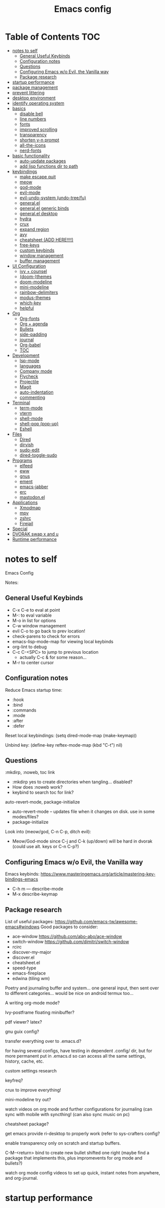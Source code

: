 #+title: Emacs config
#+PROPERTY: header-args:emacs-lisp :tangle ./init.el
#+startup: content

* Table of Contents :TOC:
- [[#notes-to-self][notes to self]]
  - [[#general-useful-keybinds][General Useful Keybinds]]
  - [[#configuration-notes][Configuration notes]]
  - [[#questions][Questions]]
  - [[#configuring-emacs-wo-evil-the-vanilla-way][Configuring Emacs w/o Evil, the Vanilla way]]
  - [[#package-research][Package research]]
- [[#startup-performance][startup performance]]
- [[#package-management][package management]]
- [[#prevent-littering][prevent littering]]
- [[#desktop-environment][desktop environment]]
- [[#identify-operating-system][identify operating system]]
- [[#basics][basics]]
  - [[#disable-bell][disable bell]]
  - [[#line-numbers][line numbers]]
  - [[#fonts][fonts]]
  - [[#improved-scrolling][improved scrolling]]
  - [[#transparency][transparency]]
  - [[#shorten-y-n-prompt][shorten y-n prompt]]
  - [[#all-the-icons][all-the-icons]]
  - [[#nerd-fonts][nerd-fonts]]
- [[#basic-functionality][basic functionality]]
  - [[#auto-update-packages][auto-update packages]]
  - [[#add-lisp-functions-dir-to-path][add lisp functions dir to path]]
- [[#keybindings][keybindings]]
  - [[#make-escape-quit][make escape quit]]
  - [[#meow][meow]]
  - [[#god-mode][god-mode]]
  - [[#evil-mode][evil-mode]]
  - [[#evil-undo-system-undo-treefu][evil-undo-system (undo-tree/fu)]]
  - [[#generalel][general.el]]
  - [[#generalel-generic-binds][general.el generic binds]]
  - [[#generalel-desktop][general.el desktop]]
  - [[#hydra][hydra]]
  - [[#crux][crux]]
  - [[#expand-region][expand region]]
  - [[#avy][avy]]
  - [[#cheatsheet-add-here][cheatsheet (ADD HERE!!!!)]]
  - [[#free-keys][free-keys]]
  - [[#custom-keybinds][custom keybinds]]
  - [[#window-management][window management]]
  - [[#buffer-management][buffer management]]
- [[#ui-configuration][UI Configuration]]
  - [[#ivy--counsel][ivy + counsel]]
  - [[#doom-themes][(doom-)themes]]
  - [[#doom-modeline][doom-modeline]]
  - [[#mini-modeline][mini-modeline]]
  - [[#rainbow-delimiters][rainbow-delimiters]]
  - [[#modus-themes][modus-themes]]
  - [[#which-key][which-key]]
  - [[#helpful][helpful]]
- [[#org][Org]]
  - [[#org-fonts][Org-fonts]]
  - [[#org--agenda][Org + agenda]]
  - [[#bullets][Bullets]]
  - [[#side-padding][side-padding]]
  - [[#journal][journal]]
  - [[#org-babel][Org-babel]]
  - [[#toc][TOC]]
- [[#development][Development]]
  - [[#lsp-mode][lsp-mode]]
  - [[#languages][languages]]
  - [[#company-mode][Company mode]]
  - [[#flycheck][Flycheck]]
  - [[#projectile][Projectile]]
  - [[#magit][Magit]]
  - [[#auto-indentation][auto-indentation]]
  - [[#commenting][commenting]]
- [[#terminal][Terminal]]
  - [[#term-mode][term-mode]]
  - [[#vterm][vterm]]
  - [[#shell-mode][shell-mode]]
  - [[#shell-pop-pop-up][shell-pop (pop-up)]]
  - [[#eshell][Eshell]]
- [[#files][Files]]
  - [[#dired][Dired]]
  - [[#dirvish][dirvish]]
  - [[#sudo-edit][sudo-edit]]
  - [[#dired-toggle-sudo][dired-toggle-sudo]]
- [[#programs][Programs]]
  - [[#elfeed][elfeed]]
  - [[#eww][eww]]
  - [[#gnus][gnus]]
  - [[#ement][ement]]
  - [[#emacs-jabber][emacs-jabber]]
  - [[#erc][erc]]
  - [[#mastodonel][mastodon.el]]
- [[#applications][Applications]]
  - [[#xmodmap][Xmodmap]]
  - [[#mpv][mpv]]
  - [[#zshrc][zshrc]]
  - [[#firejail][Firejail]]
- [[#special][Special]]
- [[#dvorak-swap-x-and-u][DVORAK swap x and u]]
- [[#runtime-performance][Runtime performance]]

* notes to self

Emacs Config

Notes:

** General Useful Keybinds

+ C-x C-e to eval at point
+ M-: to eval variable
+ M-o in list for options
+ C-w window management
+ evil C-o to go back to prev location!
+ check-parens to check for errors
+ emacs-lisp-mode-map for viewing local keybinds
+ org-lint to debug
+ C-c C-<SPC> to jump to previous location
  + actually C-c & for some reason...
+ M-r to center cursor

** Configuration notes

Reduce Emacs startup time:
- :hook
- :bind
- :commands
- :mode
- :after
- :defer

Reset local keybindings:
(setq dired-mode-map (make-keymap))

Unbind key:
(define-key reftex-mode-map (kbd "C-t") nil)

** Questions

:mkdirp, :noweb, toc link
+ :mkdirp yes to create directories when tangling... disabled?
+ How does :noweb work?
+ keybind to search toc for link?

auto-revert-mode, package-initialize
+ auto-revert-mode -- updates file when it changes on disk. use in some modes/files?
+ package-initialize

Look into (meow/god, C-n C-p, ditch evil):
- Meow/God-mode since C-j and C-k (up/down) will be hard in dvorak (could use alt. keys or C-n C-p?)

** Configuring Emacs w/o Evil, the Vanilla way

Emacs keybinds:
https://www.masteringemacs.org/article/mastering-key-bindings-emacs
+ C-h m --- describe-mode
+ M-x describe-keymap

** Package research

List of useful packages:
https://github.com/emacs-tw/awesome-emacs#windows
Good packages to consider:
+ ace-window
  https://github.com/abo-abo/ace-window
+ switch-window
  https://github.com/dimitri/switch-window
+ rcirc
+ discover-my-major
+ discover.el
+ cheatsheet.el
+ speed-type
+ emacs-fireplace
+ edwina (tiling wm)

Poetry and journaling buffer and system...
one general input, then sent over to different categories...
would be nice on android termux too...

A writing org-mode mode?

Ivy-postframe floating minibuffer?

pdf viewer? latex?

gnu guix config?

transfer everything over to .emacs.d?

for having several configs, have testing in dependent .config/ dir, but for more permanent put in .emacs.d so can access all the same settings, history, cache, etc.

custom settings research

keyfreq?

crux to improve everything!

mini-modeline try out?

watch videos on org mode and further configurations for journaling (can sync with mobile with syncthing! (can also sync music on pc)

cheatsheet package?

get emacs provide ri-desktop to properly work (refer to sys-crafters config?

enable transparency only on scratch and startup buffers.

C-M-<return> bind to create new bullet shifted one right
(maybe find a package that implements this, plus impromevents for org mode and bullets?)

watch org mode config videos to set up quick, instant notes from anywhere, and org-journal.

* startup performance

#+begin_src emacs-lisp

  ;; The default is 800 kilobytes (measured in bytes)
  (setq gc-cons-threshold (* 50 1000 1000))

  (defun ri/display-startup-time ()
    (message "Emacs loaded in %s with %d garbage collections."
             (format "%.2f seconds"
                     (float-time
                       (time-subtract after-init-time before-init-time)))
             gcs-done))

  (add-hook 'emacs-startup-hook #'ri/display-startup-time)

  (setq native-comp-async-report-warnings-errors 'silent)

#+end_src

* package management

package management, sources, auto, etc

#+begin_src emacs-lisp

  ;; Package sources ----
  (require 'package) ; package management functions (autoloaded?)
  (setq package-archives '(("melpa" . "https://melpa.org/packages/")
                           ("org" . "https://orgmode.org/elpa/")
                           ("elpa" . "https://elpa.gnu.org/packages/")))
  (package-initialize) ; initialize package system and prep to be used

  ;; if package-archive-contents is empty (fresh install), ----
  ;;   run package-refresh-contents.
  (unless package-archive-contents
    (package-refresh-contents))

  ;; non-Linux setup use-package ----
  ;; if use-package isn't installed or new update, then package-install it
  (unless (package-installed-p 'use-package)
    (package-install 'use-package))

  ;; setup use-package ----
  (require 'use-package)
  (setq use-package-always-ensure t) ;; no need to add :ensure t on every package that needs it
                                          ;(setq use-package-always-defer t) ;; explicitly state which to ensure, might break, save first
  (setq use-package-verbose t)

#+end_src

* prevent littering

#+begin_src emacs-lisp

  ;; Change the user-emacs-directory to keep unwanted things out of ~/.emacs.d
  ;; UNNECESSARY CHANGE, CHANGE BACK!
  (setq user-emacs-directory ;; should be directory of init.el or Emacs.org
        (file-name-directory (or load-file-name (buffer-file-name))))
  (setq user-init-file ;; init.el in user-emacs-directory
        (concat user-emacs-directory "init.el"))
  (setq url-history-file (expand-file-name "url/history" user-emacs-directory))

  ;; no-littering
  (use-package no-littering)

  ;; keep autosaves in emacs dir
  (setq auto-save-file-name-transforms
        `((".*" ,(no-littering-expand-var-file-name "auto-save/") t)))

  (setq backup-directory-alist
        `(("." . ,(expand-file-name ".backup/" user-emacs-directory))))

#+end_src

* desktop environment

#+begin_src emacs-lisp

  (setq ri/exwm-enabled (and (eq window-system 'x)
                             (seq-contains command-line-args "--start-exwm")))

  (when ri/exwm-enabled
    (require 'ri-desktop))

#+end_src

* identify operating system

#+begin_src emacs-lisp

  (setq ri/is-guix-system (and (eq system-type 'gnu/linux)
                               (require 'f)
                               (string-equal (f-read "/etc/issue")
                                             "\nThis is the GNU system.  Welcome.\n")))

  (cond ((eq ri/is-guix-system t)
         (load-file (expand-file-name "desktop.el" user-emacs-directory))
         (start-process-shell-command "setxkbmap dv" nil "setxkbmap -layout 'us' -variant 'dvorak' -option ctrl:nocaps")))

#+end_src

* basics

Basic configuration of user interface.
Includes:
+ disable bell
+ line numbers
+ fonts
+ improved scrolling
+ transparency

#+begin_src emacs-lisp
  ;; disable startup screen
  (setq inhibit-startup-message nil)

  ;; disable ui
  (scroll-bar-mode -1) ; disable visible scrollbar
  (tool-bar-mode -1)   ; disable the toolbar
  (tooltip-mode 1)     ; disable tooltips
  (set-fringe-mode 10) ; give some breathing room
  (menu-bar-mode -1)   ; disable menu bar

#+end_src

** disable bell

#+begin_src emacs-lisp

  ;; disable bell
  (setq ring-bell-function 'ignore) ; TURN OFF ONCE AND FOR ALL?
  ;; (setq ring-bell-function 'silent) ; TURN OFF ONCE AND FOR ALL?

  ;; enable mode line flash bell
  ;; (use-package mode-line-bell
  ;; :if (ring-bell-function 'ignore)
  ;; :config
  ;; (mode-line-bell-mode))


#+end_src

** line numbers

#+begin_src emacs-lisp

  ;; add line numbers
  (global-display-line-numbers-mode t)
  (column-number-mode) ; (columns on modeline)

  ;; line number mode exceptions
  (dolist (mode '(org-mode-hook
                  dired-mode-hook
                  term-mode-hook
                  vterm-mode-hook
                  shell-mode-hook
                  eshell-mode-hook
                  image-minor-mode-hook
                  treemacs-mode-hook))
    (add-hook mode (lambda () (display-line-numbers-mode 0))))

#+end_src

** fonts

General fonts for emacs.
(bullets are configured in org-fonts: [[#org-fonts]] )

#+begin_src emacs-lisp

  ;; default font (modeline, minibuffer, default for applications, etc)
  (set-face-attribute 'default nil :font "Fira Code" :height 110)
  ;; (set-face-attribute 'default nil :font "JetBrains Mono" :height 115)

  ;; fixed pitch font (code blocks, property, startup, etc (can add more))
  (set-face-attribute 'fixed-pitch nil :font "Fira Code" :height 110)

  ;; variable pitch font (toc links, regular text in org, etc...)
  ;; how about Iosveka instead?
  ;; (bullets are configured in org-fonts)
  (set-face-attribute 'variable-pitch nil :font "DejaVu Sans" :height 120 :weight 'regular)

#+end_src

** improved scrolling

#+begin_src emacs-lisp

  (setq mouse-wheel-scroll-amount '(1 ((shift) . 1))) ;; one line at a time
  (setq mouse-wheel-progressive-speed nil) ;; don't accelerate scrolling
  (setq mouse-wheel-follow-mouse 't) ;; scroll window under mouse
  (setq scroll-step 1) ;; keyboard scroll one line at a time
  (setq use-dialog-box nil) ;; (change to nil) make things like yes or no prompts dialogue boxes

#+end_src

** transparency

#+begin_src emacs-lisp

  ;; maximize windows by default
  (set-frame-parameter (selected-frame) 'fullscreen 'maximized)
  (add-to-list 'default-frame-alist '(fullscreen . maximized))

  ;; Set frame transparency
  (defun ri/enable-transparency ()
    (interactive)
    (set-frame-parameter (selected-frame) 'alpha '(90 . 90))
    (add-to-list 'default-frame-alist '(alpha . (90 . 90))))

  (defun ri/disable-transparency ()
    (interactive)
    (set-frame-parameter (selected-frame) 'alpha '(100 . 100))
    (add-to-list 'default-frame-alist '(alpha . (100 . 100))))

  #+end_src

** shorten y-n prompt

#+begin_src emacs-lisp

  ;; shorten y-n prompt
  (defalias 'yes-or-no-p 'y-or-n-p)

#+end_src

** all-the-icons

#+begin_src emacs-lisp

  ;; all-the-icons
  ;; note: on a new machine, must run M-x all-the-icons-install-fonts
  ;; create a script to automatatically detect whether this has been run?
  (use-package all-the-icons)

#+end_src

** nerd-fonts

#+begin_src emacs-lisp

  ;; nerd-fonts (used by doom-modeline by default)
  ;; note: on a new machine, must run M-x nerd-icons-install-fonts
  (use-package nerd-icons)

#+end_src

* basic functionality

basic functionality

** auto-update packages

+ M-x auto-update-package-now to run immediately
+ Updates can break Emacs, so only update when

#+begin_src emacs-lisp

  (use-package auto-package-update
    :custom
    (auto-package-update-interval 7)
    (auto-package-update-prompt-before-update t)
    (auto-package-update-hide-results nil) ; hide pane to see what packages were updated
    :config
    (auto-package-update-maybe)
    (auto-package-update-at-time "15:00"))

#+end_src

** add lisp functions dir to path

#+begin_src emacs-lisp

  (add-to-list 'load-path (concat user-emacs-directory "lisp/"))

#+end_src

* keybindings

Set keybind related things here.
Includes:
+ global-set-key (<escape> as quit)
+ evil-mode
+ general.el
+ hydra
+ window management
+ buffer management

** make escape quit

Make <escape> quit.

#+begin_src emacs-lisp

  ;; ESC to quit prompts
  (global-set-key (kbd "<escape>") 'keyboard-escape-quit)
  ;; (global-set-key (kbd "<escape>") #'god-mode-all)
  ;; (global-set-key (kbd "<escape>") #'god-local-mode)

#+end_src

** meow

Commands list:
[[https://github.com/meow-edit/meow/blob/master/COMMANDS.org][meow -- list of possible commands]]

Variables that can be set:
[[https://github.com/meow-edit/meow/blob/master/CUSTOMIZATIONS.org][meow -- variables that can be set]]

things to implement:
+ maybe h up, t left, n down, s right?
  + or stick close to native emacs keybinds...

useful keybinds:
- o - meow-block
- O - meow-next-block

To add:
- half page scroll
- replace one word

#+begin_src emacs-lisp

  (defun meow-setup ()
    (setq meow-cheatsheet-layout meow-cheatsheet-layout-dvorak)
    (meow-leader-define-key
     '("1" . meow-digit-argument)
     '("2" . meow-digit-argument)
     '("3" . meow-digit-argument)
     '("4" . meow-digit-argument)
     '("5" . meow-digit-argument)
     '("6" . meow-digit-argument)
     '("7" . meow-digit-argument)
     '("8" . meow-digit-argument)
     '("9" . meow-digit-argument)
     '("0" . meow-digit-argument)
     '("/" . meow-keypad-describe-key)
     '("?" . meow-cheatsheet))
    (meow-motion-overwrite-define-key
     ;; custom keybinding for motion state
     '("<escape>" . ignore)
     '("t" . previous-line)
     '("p" . "H-t"))
    (meow-normal-define-key
     '("0" . meow-expand-0)
     '("9" . meow-expand-9)
     '("8" . meow-expand-8)
     '("7" . meow-expand-7)
     '("6" . meow-expand-6)
     '("5" . meow-expand-5)
     '("4" . meow-expand-4)
     '("3" . meow-expand-3)
     '("2" . meow-expand-2)
     '("1" . meow-expand-1)
     '("-" . negative-argument)
     '(";" . meow-reverse)
     '(":" . meow-goto-line) ;; moved from "Q"
     '("," . meow-inner-of-thing)
     '("." . meow-bounds-of-thing)
     '("<" . meow-beginning-of-thing)
     '(">" . meow-end-of-thing)
     '("a" . meow-append)
     '("A" . meow-open-below)
     '("b" . meow-back-word)
     '("B" . meow-back-symbol)
     '("c" . meow-change)
     '("d" . meow-delete)
     '("D" . meow-backward-delete)
     '("e" . meow-line)
     '("E" . meow-goto-line)
     '("f" . meow-find)
     '("F" . meow-search) ;; moved from "s"
     '("g" . meow-cancel-selection)
     '("G" . meow-grab)
     ;; H Directional key moved to the bottom
     '("i" . meow-insert)
     '("I" . meow-open-above)
     '("j" . meow-join)
     '("k" . meow-kill)
     '("l" . meow-till)
     ;; '("m" . meow-mark-word) ;; swap with w, next-word
     ;; '("M" . meow-mark-symbol) ;; swap with w, next-symbol
     '("m" . meow-next-word) ;; moved from "w", mark-word
     '("M" . meow-next-symbol) ;; moved from "W", mark-symbol
     ;; N Directional key moved to the bottom
     '("o" . meow-block)
     '("O" . meow-to-block)
     '("p" . meow-prev)
     '("P" . meow-prev-expand)
     '("q" . meow-quit)
     '("Q" . kill-this-buffer)
     ;; '("Q" . meow-goto-line) ;; move to " : "
     '("r" . meow-replace)
     '("R" . meow-swap-grab)
     ;; '("s" . meow-search) ;; move to F, replace with directional keys
     ;; S Directional key moved to the bottom
     ;; T Directional key moved to the bottom
     '("u" . meow-undo)
     '("U" . meow-undo-in-selection)
     '("v" . meow-visit)
     ;; '("w" . meow-next-word) ;; swap with m, mark-word/symbol
     ;; '("W" . meow-next-symbol)
     '("w" . meow-mark-word) ;; moved from "m", mark-word
     '("W" . meow-mark-symbol) ;; moved from "M", mark-symbol
     '("x" . meow-save)
     '("X" . meow-sync-grab)
     '("y" . meow-yank)
     '("z" . meow-pop-selection)
     '("'" . repeat)
     '("/" . View-scroll-half-page-forward) ;; new keys
     '("?" . View-scroll-half-page-backward) ;; new keys
     '("<escape>" .  keyboard-escape-quit)

     ;; Directional keys:

     ;; is this swap in h and p really better?

     '("h" . meow-left)
     '("H" . meow-left-expand)
     ;; '("h" . meow-prev)
     ;; '("H" . meow-prev-expand)

     '("t" . meow-prev)
     '("T" . meow-prev-expand)
     ;; '("t" . meow-left)
     ;; '("T" . meow-left-expand)

     '("n" . meow-next)
     '("N" . meow-next-expand)

     '("s" . meow-right) ;; Directional, s is ->
     '("S" . meow-right-expand)
     ))

  (use-package meow
    :config
    (meow-setup)
    ;; free-keys is very useful!
    (define-key meow-insert-state-keymap (kbd "C-g")  #'meow-insert-exit)
    ;; start up applications in insert mode
    (add-to-list 'meow-mode-state-list '(vterm-mode . insert))
    (add-to-list 'meow-mode-state-list '(eshell-mode . insert))

    (meow-global-mode 1))

#+end_src

** god-mode

https://github.com/emacsorphanage/god-mode

common keybinds:
+ x SPC r y --> C-x r y
+ G q --> C-M-q

is there a way to quit god-mode when hitting C-g?

#+begin_src emacs-lisp

  (use-package god-mode
    :disabled
    :commands god-mode
    :config
    (setq god-exempt-major-modes nil)
    (setq god-exempt-predicates nil)
    (setq god-mode-enable-function-key-translation nil)
    (define-key god-local-mode-map (kbd "i") #'god-local-mode)
    (define-key god-local-mode-map (kbd ".") #'repeat)
    (global-set-key (kbd "C-x C-1") #'delete-other-windows)
    (global-set-key (kbd "C-x C-2") #'split-window-below)
    (global-set-key (kbd "C-x C-3") #'split-window-right)
    (global-set-key (kbd "C-x C-0") #'delete-window)
    (defun my-god-mode-update-cursor-type ()
      (setq cursor-type (if (or god-local-mode buffer-read-only) 'box 'bar)))
    (add-hook 'post-command-hook #'my-god-mode-update-cursor-type)
    ;; (add-to-list 'god-exempt-major-modes 'dired-mode)
    (god-mode))

#+end_src

** evil-mode

#+begin_src emacs-lisp

  ;; evil-mode exclude
  (defun ri/evil-hook ()
    (dolist (mode '(custom-mode
                    eshell-mode
                    git-rebase-mode
                    erc-mode
                    circe-server-mode
                    circe-chat-mode
                    circe-query-mode
                    sauron-mode
                    term-mode))
      (add-to-list 'evil-emacs-state-modes mode)))

  ;; evil-mode
  (use-package evil
    :disabled
    :commands evil-mode
    :init
    (setq evil-want-C-u-scroll t)
    (setq evil-want-C-i-jump t)
    (setq evil-want-integration t)
    (setq evil-want-keybinding nil)
    (setq evil-undo-system 'undo-fu)
    :config
    (add-hook 'evil-mode-hook 'ri/evil-hook)
    (evil-mode 1)
    (define-key evil-insert-state-map (kbd "C-g") 'evil-normal-state)
    (define-key evil-insert-state-map (kbd "C-h") 'evil-delete-backward-char-and-join) ; wowie

    ;; Use visual line motions even outside of visual-line-mode buffers
    ;; -- haven't set up visual line mode yet
    (evil-global-set-key 'motion "j" 'evil-next-visual-line)
    (evil-global-set-key 'motion "k" 'evil-previous-visual-line)

    (evil-set-initial-state 'messages-buffer-mode 'normal)
    (evil-set-initial-state 'dashboard-mode 'normal))
  ;;hook
  ;; have these programs be in emacs-mode (C-z)
  ;;(evil-mode-hook . mi/evil-hook)

  ;; evil collections
  (use-package evil-collection
    :after evil
    :config
    (evil-collection-init))

#+end_src

** evil-undo-system (undo-tree/fu)

https://github.com/apchamberlain/undo-tree.el

#+begin_src emacs-lisp

  ;; To change to undo-tree, update evil-undo-system above.
  ;; undo-tree for evil-undo
  ;; (use-package undo-tree
  ;;   :after evil
  ;;   :init
  ;;   (global-undo-tree-mode 1)
  ;;   :config
  ;;   (setq undo-tree-history-directory-alist
  ;;    '(("." . (concat user-emacs-directory "var/undo-tree-his/")))))

  ;; Whenever you C-/ it does the default undo. Not undo-fu-undo. So, maybe
  ;;  bind C-/ to undo-fu-undo without overwriting? but maybe it's ok...

  (use-package undo-fu)

  (use-package undo-fu-session
    :after undo-fu
    :config
    (undo-fu-session-global-mode t))

#+end_src

** general.el

https://github.com/noctuid/general.el

#+begin_src emacs-lisp

  ;; general.el
  (use-package general
    :config
    (general-create-definer ri/leader-keys
      :prefix "C-c"))

#+end_src

** general.el generic binds

Generic toggles

#+begin_src emacs-lisp

  (ri/leader-keys
    "t" '(:ignore t :which-key "toggles"))

#+end_src

Special and Help

#+begin_src emacs-lisp

  (ri/leader-keys
    "s" '(:ignore t :which-key "special"))

#+end_src

Quit emacs / session

#+begin_src emacs-lisp

  (ri/leader-keys
    "q"  '(:ignore t :which-key "quit/session")
    "qq" '(save-buffers-kill-terminal :which-key "quit emacs"))

#+end_src

** general.el desktop

#+begin_src emacs-lisp

  (ri/leader-keys
    "-l" 'ri/run-librewolf
    "-p" 'ri/run-keepassxc
    "-d" 'ri/run-discord)

#+end_src

** hydra

Fast, transient keybinds

#+begin_src emacs-lisp

  ;; hydra (fast, transient keybinds)
  (use-package hydra
    :defer t)

  (defhydra hydra-text-scale (:timeout 5)
    "scale text"
    ("j" text-scale-decrease "out")
    ("k" text-scale-increase "in")
    ("f" nil "finished" :exit t))

  (ri/leader-keys
    "ts" '(hydra-text-scale/body :which-key "scale text"))

#+end_src

** crux

Collection of Ridiculously Useful eXtensions

features:
- auto-align elisp
- C-a moves to the first char on the line instead of the beginning.

#+begin_src emacs-lisp

  ;; maybe replace the first bind with replace kill line with crux?
  (use-package crux
    :bind
    ("C-a" . crux-move-beginning-of-line)
    ("C-k" . crux-smart-kill-line)
    :config
    ;; (global-set-key [remap kill-line] 'crux-smart-kill-line)
    (ri/leader-keys
      "mc" 'crux-cleanup-buffer-or-region))

#+end_src

** expand region

#+begin_src emacs-lisp

  (use-package expand-region
    :commands expand-region)

#+end_src

** avy

jump to any char or line

#+begin_src emacs-lisp

  (use-package avy
    :bind ("C-:" . 'avy-goto-char)
    :commands avy)

#+end_src

** cheatsheet (ADD HERE!!!!)

untsoahusnot

** free-keys

#+begin_src emacs-lisp

  (use-package free-keys
    :commands free-keys)

  (ri/leader-keys
    "sF" 'free-keys)

#+end_src

** custom keybinds

#+begin_src emacs-lisp

  ;;keep cursor at same position when scrolling
  (setq scroll-preserve-screen-position 1)
  ;;scroll window up/down by one line
  (global-set-key (kbd "M-n") (kbd "C-M-g 1 C-v"))
  (global-set-key (kbd "M-p") (kbd "C-M-g 1 M-v"))
  
#+end_src

** window management

Ace-window (M-o) documentation

https://github.com/abo-abo/ace-window

#+begin_src emacs-lisp

  (use-package ace-window
    :config
    (setq aw-scope 'frame)
    (setq aw-keys '(?a ?o ?e ?u ?h ?t ?n ?g ?c ?r))
    (defvar aw-dispatch-alist
      '((?d aw-delete-window "Delete Window")
        (?1 delete-other-windows "Delete Other Windows")
        (?s aw-split-window-horz "Split Horz Window")
        (?v aw-split-window-vert "Split Vert Window")
        (?, aw-split-window-fair "Split Fair Window")
        (?o aw-flip-window "Other Window")
        (?w aw-swap-window "Swap Windows")
        (?m aw-move-window "Move Window")
        (?c aw-copy-window "Copy Window")
        (?b aw-switch-buffer-in-window "Select Buffer")
        (?B aw-switch-buffer-other-window "Switch Buffer Other Window")
        (?? aw-show-dispatch-help))
      "List of actions for `aw-dispatch-default'.")
    (global-set-key (kbd "M-o") 'ace-window))

  ;; replace evil-direction w/ package
  (ri/leader-keys
    "w"  '(:ignore t :which-key "window")
    "wv" '(split-window-right :which-key "v-split")
    "ws" '(split-window-below :which-key "h-split")
    "wd" '(delete-window :which-key "close window")
    "wc" '(delete-window :which-key "close window")
    "ww" '(evil-window-next :which-key "next-window")
    "wW" '(evil-window-prev :which-key "prev-window")
    "wh" '(evil-window-left :which-key "window-left")
    "wj" '(evil-window-down :which-key "window-down")
    "wk" '(evil-window-up :which-key "window-up")
    "wl" '(evil-window-right :which-key "window-right")
    "wH" '(evil-window-move-far-left :which-key "move left")
    "wJ" '(evil-window-move-very-bottom :which-key "move down")
    "wK" '(evil-window-move-very-top :which-key "move up")
    "wL" '(evil-window-move-far-right :which-key "move right")
    "wa" '(hydra-window-adjust/body :which-key "window-ratio-adjust")
    "wi" '(:ignore t :which-key "minibuffer")
    "wie" 'minibuffer-keyboard-quit
    "wio" 'switch-to-minibuffer)

  (defhydra hydra-window-adjust (:timeout 5)
    "adjust window split ratio"
    ("h" shrink-window-horizontally "left")
    ("j" enlarge-window "down")
    ("k" shrink-window "up")
    ("l" enlarge-window-horizontally "right")
    ("c" balance-windows "balance")
    ("<enter>" nil "finished" :exit t)
    ("f" nil "finished" :exit t))

#+end_src

** buffer management

#+begin_src emacs-lisp

  (ri/leader-keys
    "k" 'kill-this-buffer
    "b" '(:ignore t :which-key "buffer")
    "bk" 'kill-this-buffer
    "bn" 'next-buffer
    "bp" 'previous-buffer
    "bo" 'meow-last-buffer
    "bb" 'counsel-switch-buffer
    "br" 'read-only-mode)

#+end_src

* UI Configuration

Here we have the UI configuration.
Includes:
+ ivy
+ counsel
+ doom-themes
+ doom-modeline
+ rainbow-delimiters
+ which-key
+ helpful
+ help menu

** ivy + counsel

#+begin_src emacs-lisp

  ;; ivy
  (use-package ivy
    :diminish ; hide ivy minor-mode on modeline
    :bind (("C-s" . swiper) ;; fuzzy search tool
           :map ivy-minibuffer-map
           ("TAB" . ivy-alt-done)
           ("C-l" . ivy-alt-done)
           ("C-j" . ivy-next-line)
           ("C-k" . ivy-previous-line)
           :map ivy-switch-buffer-map
           ("C-k" . ivy-previous-line)
           ("C-l" . ivy-done)
           ("C-d" . ivy-switch-buffer-kill)
           :map ivy-reverse-i-search-map
           ("C-k" . ivy-previous-line)
           ("C-d" . ivy-reverse-i-search-kill))
    :config
    (message "Ivy got loaded!")
    (ivy-mode 1))

  (use-package ivy-rich
    :after ivy
    :init
    (ivy-rich-mode 1))

  ;; counsel (enhanced standard emacs commands)
  (use-package counsel
    :bind (;; ("M-x" . counsel-M-x)
           ;; ("C-x b" . counsel-ibuffer)
           ;; ("C-x C-f" . counsel-find-file)
           ("C-M-j" . 'counsel-switch-buffer)
           ("s-c" . 'counsel-switch-buffer)
           :map minibuffer-local-map
           ("C-r" . 'counsel-minibuffer-history))
    :custom
    (counsel-linux-app-format-function #'counsel-linux-app-format-function-name-only)
    :config
    (setq ivy-initial-inputs-alist nil) ;; Don't start searches with ^
    (message "Counsel loaded!")
    (counsel-mode 1))

  ;; adds ivy completion regex and order commands by last used
  (use-package ivy-prescient
    :after counsel
    :custom
    (ivy-prescient-enable-filtering nil)
    :config
    ;; Uncomment the following line to have sorting remembered across sessions!
    (prescient-persist-mode 1)
    (ivy-prescient-mode 1))

#+end_src

** (doom-)themes

#+begin_src emacs-lisp

  ;; doom-themes
  ;; recommended: henna, palenight, snazzy
  (use-package doom-themes
    :bind (("C-h T" . ri/load-theme-and-font-setup))
    :init
    ;; (load-theme 'modus-vivendi t)
    (load-theme 'ef-dark t)
    ;; (load-theme 'ef-duo-dark t)
    ;; (load-theme 'doom-dracula t)
    ;; (load-theme 'doom-laserwave t)
    ;; (load-theme 'doom-snazzy t)
    )

  (use-package ef-themes)

  (use-package catppuccin-theme)

  (defun ri/load-theme-and-font-setup ()
    (interactive)
    (counsel-load-theme)
    (ri/org-font-setup))

  (ri/leader-keys
    "st" '(ri/load-theme-and-font-setup :which-key "choose theme"))

#+end_src

** doom-modeline

#+begin_src emacs-lisp

  ;; doom-modeline
  (use-package doom-modeline
    :init (doom-modeline-mode 1)
    :custom
    (doom-dracula-brighter-modeline nil)
    ;; (doom-modeline-height 45) ; 40?
    (doom-modeline-height 20)
    (doom-modeline-hud nil))

#+end_src

** mini-modeline

https://github.com/kiennq/emacs-mini-modeline

https://github.com/OldhamMade/emacs.d

https://github.com/Malabarba/smart-mode-line/

#+begin_src emacs-lisp

  (use-package mini-modeline
    :disabled
    ;; :custom
    ;; (mini-modeline-r-format)
    ;; :config
    ;; (mini-modeline-mode t)
    )

#+end_src

** rainbow-delimiters

#+begin_src emacs-lisp

  ;; rainbow delimiters
  (use-package rainbow-delimiters
    :hook (prog-mode . rainbow-delimiters-mode))

#+end_src

** modus-themes

#+begin_src emacs-lisp

  ;; (use-package modus-themes
  ;;   :custom
  ;;   ;(modus-themes-mode-line '(borderless))
  ;;   :config
  ;;   (load-theme 'modus-vivendi t))

#+end_src

** which-key

Shows all possible completions for prefixes (C-c, C-x, SPC, etc)

https://github.com/justbur/emacs-which-key

#+begin_src emacs-lisp

  ;; which-key (lists keybinds)
  ;; (add links above source blocks later)
  (use-package which-key
    :defer 0
    :diminish which-key-mode
    :config
    (which-key-mode)
    (setq which-key-idle-delay 0.3))

#+end_src

** helpful

Shows more info in help menu

useful keybinds:
- C-h b - describe-bindings - search

|-------|
| C-h b |
| C-h R |
|       |

#+begin_src emacs-lisp

  ;; helpful (improves help menu)
  (use-package helpful
    :commands (helpful-callable helpful-variable helpful-command helpful-key)
    :custom
    (counsel-describe-function-function #'helpful-callable)
    (counsel-describe-variable-function #'helpful-variable)
    :bind ;; change the function of the command
    ([remap describe-function] . counsel-describe-function)
    ([remap describe-command] . helpful-command)
    ([remap describe-variable] . counsel-describe-variable)
    ([remap describe-key] . helpful-key)
    ("C-h M" . which-key-show-major-mode)
    ("C-h H" . helpful-at-point))

  (ri/leader-keys
    "sh" 'helpful-at-point
    "sv" 'describe-variable
    "sf" 'describe-function
    "sk" 'describe-key
    "sM" 'which-key-show-major-mode
    "sm" 'describe-mode
    "sR" 'info-display-manual
    "sP" 'describe-package)

#+end_src

* Org

Configuration for org-mode
Includes:
+ org-fonts
+ bullets, side-padding, tangle, toc, etc.
Syntax notes:
- you can do this! :: using "::" after a heading.

Cheatsheets:
[[https://emacsclub.github.io/html/org_tutorial.html][org -- generic tasks and syntax]]
[[https://gist.github.com/drj42/1755992][org -- expansive keybind reference card]]

** Org-fonts

maybe move org-fonts below org-mode, then have a use-package org inside it to run ri/org-font-setup...

#+begin_src emacs-lisp

  (defun ri/org-font-setup ()
    (interactive)
    (dolist (face '((org-level-1 . 1.2)
                    (org-level-2 . 1.1)
                    (org-level-3 . 1.05)
                    (org-level-4 . 1.0)
                    (org-level-5 . 1.0)
                    (org-level-6 . 1.0)
                    (org-level-7 . 1.0)
                    (org-level-8 . 1.0)))
      ;; font for bullets
      (set-face-attribute (car face) nil :font "Fira Code" :weight 'regular :height (cdr face)))

    ;; Ensure that anything that should be fixed-pitch in Org files appears that way
    (set-face-attribute 'org-block nil    :foreground nil :inherit 'fixed-pitch)
    (set-face-attribute 'org-table nil    :inherit 'fixed-pitch)
    (set-face-attribute 'org-formula nil  :inherit 'fixed-pitch)
    (set-face-attribute 'org-code nil     :inherit '(shadow fixed-pitch))
    (set-face-attribute 'org-table nil    :inherit '(shadow fixed-pitch))
    (set-face-attribute 'org-verbatim nil :inherit '(shadow fixed-pitch))
    (set-face-attribute 'org-special-keyword nil :inherit '(font-lock-comment-face fixed-pitch))
    (set-face-attribute 'org-meta-line nil :inherit '(font-lock-comment-face fixed-pitch))
    (set-face-attribute 'org-checkbox nil  :inherit 'fixed-pitch)
    (set-face-attribute 'line-number nil :inherit 'fixed-pitch)
    (set-face-attribute 'line-number-current-line nil :inherit 'fixed-pitch))

#+end_src

** Org + agenda

agenda query (custom-agenda-views) documentation: https://orgmode.org/manual/Custom-Agenda-Views.html#Custom-Agenda-Views

org agenda stuff
- when in agenda-commands view, C-n and C-p to move up and down
  - how to move up and down in other views? change size so can see more?

to add tags to a heading,
- counsel-org-tag
  - (M-<enter> to add and continue)

#+begin_src emacs-lisp

  ;; org
  (defun ri/org-mode-setup ()
    (org-indent-mode)
    (variable-pitch-mode 1)
    (visual-line-mode 1))

  (use-package org
    :commands (org-capture org-agenda)
    :hook (org-mode . ri/org-mode-setup)
    :custom
    (org-directory "~/org")
    (org-ellipsis " ▼ ")
    (org-hide-emphasis-markers t) ; hide formatting chars (* / ~ = etc)
    (doom-modeline-enable-word-count t)
    :config
    ;; show message when loading (not necessary?)
    (message "Org Mode loaded!")

    ;; --- org-agenda ------
    (setq org-deadline-warning-days 14
          org-agenda-start-with-log-mode t ; enable log-mode by def
          org-log-done 'time
          org-log-into-drawer t) ; ?

    ;; --- agenda files ------
    (setq org-agenda-files
          '("~/org/agenda/agenda.org"
            "~/org/agenda/work.org"))
    ;; "~/org/agenda/habits.org"))

    ;; --- todo keywords ------
    (setq org-todo-keywords
          '((sequence "TODO(t)" "NEXT(n)" "|" "DONE(d!)")
            (sequence "BACKLOG(b)" "PLAN(p)" "READY(r)" "ACTIVE(a)" "REVIEW(v)" "WAIT(w@/!)" "HOLD(h)" "|" "COMPLETED(c)" "CANC(k@)")))

    ;; --- org-refile ------
    ;; (add target locations for org-refile)
    (setq org-refile-targets
          '(("Archive.org" :maxlevel . 1)
            ("work.org" :maxlevel . 1)))
    ;; save org buffers after refiling!
    (advice-add 'org-refile :after 'org-save-all-org-buffers)

    ;; --- org-habit ------
    (require 'org-habit)
    (add-to-list 'org-modules 'org-habit)
    (setq org-habit-graph-column 60)

    ;; --- commonly known tasks to appear when counsel-org-tag ------
    ;; org-set-tags-command ?
    (setq org-tag-alist
          '((:startgroup)
            ;; Put mutually exclusive tags here
            (:endgroup)
            ("@errand" . ?E)
            ("@home" . ?H)
            ("@work" . ?W)
            ("agenda" . ?a)
            ("planning" . ?p)
            ("publish" . ?P)
            ("batch" . ?b)
            ("note" . ?n)
            ("idea" . ?i)))

    ;; --- Custom Agenda Views! ------
    ;; (easier with org-ql)
    (setq org-agenda-custom-commands
          '(("d" "Dashboard"
             ((agenda "" ((org-deadline-warning-days 7)))
              (todo "NEXT"
                    ((org-agenda-overriding-header "Next Tasks")))
              (tags-todo "agenda/ACTIVE" ((org-agenda-overriding-header "Active Projects")))))

            ("n" "Next Tasks"
             ((todo "NEXT"
                    ((org-agenda-overriding-header "Next Tasks")))))

            ("W" "Work Tasks" tags-todo "+work-email")

            ;; Low-effort next actions
            ("e" tags-todo "+TODO=\"NEXT\"+Effort<15&+Effort>0"
             ((org-agenda-overriding-header "Low Effort Tasks")
              (org-agenda-max-todos 20)
              (org-agenda-files org-agenda-files)))

            ("w" "Workflow Status"
             ((todo "WAIT"
                    ((org-agenda-overriding-header "Waiting on External")
                     (org-agenda-files org-agenda-files)))
              (todo "REVIEW"
                    ((org-agenda-overriding-header "In Review")
                     (org-agenda-files org-agenda-files)))
              (todo "PLAN"
                    ((org-agenda-overriding-header "In Planning")
                     (org-agenda-todo-list-sublevels nil)
                     (org-agenda-files org-agenda-files)))
              (todo "BACKLOG"
                    ((org-agenda-overriding-header "Project Backlog")
                     (org-agenda-todo-list-sublevels nil)
                     (org-agenda-files org-agenda-files)))
              (todo "READY"
                    ((org-agenda-overriding-header "Ready for Work")
                     (org-agenda-files org-agenda-files)))
              (todo "ACTIVE"
                    ((org-agenda-overriding-header "Active Projects")
                     (org-agenda-files org-agenda-files)))
              (todo "COMPLETED"
                    ((org-agenda-overriding-header "Completed Projects")
                     (org-agenda-files org-agenda-files)))
              (todo "CANC"
                    ((org-agenda-overriding-header "Cancelled Projects")
                     (org-agenda-files org-agenda-files)))))))

    ;; --- Org Capture Templates! ------
    ;; (basically quickly add new entries mindlessly)
    (setq org-capture-templates
          `(("t" "Tasks / Projects")
            ("tt" "Task" entry (file+olp "~/org/agenda/agenda.org" "Inbox")
             "* TODO %?\n  %U\n  %a\n  %i" :empty-lines 1)

            ("j" "Journal Entries")
            ("jj" "Journal" entry
             (file+olp+datetree "~/org/agenda/journal.org")
             "\n* %<%I:%M %p> - Journal :journal:\n\n%?\n\n"
             ;; ,(dw/read-file-as-string "~/Notes/Templates/Daily.org")
             :clock-in :clock-resume
             :empty-lines 1)

            ("jm" "Meeting" entry
             (file+olp+datetree "~/org/agenda/journal.org")
             "* %<%I:%M %p> - %a :meetings:\n\n%?\n\n"
             :clock-in :clock-resume
             :empty-lines 1)

            ("w" "Workflows")
            ("we" "Checking Email" entry (file+olp+datetree "~/org/agenda/journal.org")
             "* Checking Email :email:\n\n%?" :clock-in :clock-resume :empty-lines 1)

            ("m" "Metrics Capture")
            ("mw" "Weight" table-line (file+headline "~/org/agenda/metrics.org" "Weight")
             "| %U | %^{Weight} | %^{Notes} |" :kill-buffer t)))

    ;; --- set up org-fonts ------
    (ri/org-font-setup))

  ;; misc
  (ri/leader-keys
    "o"  '(:ignore t :which-key "org")
    "ox" '(eval-last-sexp :which-key "eval-last-sexp")
    "oX" '(eval-region :which-key "eval-region"))

#+end_src

*Keybinds:*

#+begin_src emacs-lisp

  ;; keybinds! -----

  ;; mostly just an example
  (define-key global-map (kbd "C-c j")
    (lambda () (interactive) (org-capture nil "jj")))

  ;; org-agenda leader keybinds (create a separate section?
  (ri/leader-keys
    "oa"  '(:ignore t :which-key "org-agenda")
    "oaa" '(org-agenda :whihc-key "agenda-commands")
    "oas" '(org-agenda-list :which-key "agenda-schedule")
    "oat" '(org-todo-list :which-key "todo-list")
    "oac" '(org-capture :which-key "org-capture")
    "oar" '(org-refile :which-key "org-refile")) ; put refile in org-mode-map?

  (ri/leader-keys
    "md"  '(:ignore t :which-key "date/schedule")
    "mds" 'org-schedule
    "mdd" 'org-deadline
    "mdt" 'org-time-stamp
    "mt" '(org-todo :which-key "todo state set")
    "mq" '(org-set-tags-command :which-key "set tags menu")
    "mQ" '(counsel-org-tag :which-key "set tags list menu")
    "mp" '(org-set-property :which-key "set property")
    "me" '(org-set-effort :which-key "set effort"))
                                          ; C-c org schedule and deadline and time-stamp and org-tags, etc
                                          ; for tag multi-add alt-enter!

#+end_src

** Bullets

#+begin_src emacs-lisp

  (use-package org-bullets
    :hook (org-mode . org-bullets-mode)
    :custom
                                          ;(org-bullets-bullet-list '("⁖" "◉" "○" "✸" "✿")))
    (org-bullets-bullet-list '("◉" "○" "●" "○" "●" "○" "●")))

  ;; replace list hyphen with dot
                                          ;(font-lock-add-keywords 'org-mode
                                          ;                        '(("^ *\\([-]\\) "
                                          ;                           (0 (prog1 () (compose-region (match-beginning 1) (match-end 1) "•"))))))

#+end_src

** side-padding

#+begin_src emacs-lisp

  ;; visual-fill-mode (padding)
  (defun ri/org-mode-visual-fill ()
    (setq visual-fill-column-width 100
          visual-fill-column-center-text t)
    (visual-fill-column-mode 1))

  (use-package visual-fill-column
    :hook (org-mode . ri/org-mode-visual-fill)
    :config
    (setq visual-fill-column-enable-sensible-window-split nil))

#+end_src

** journal

https://github.com/bastibe/org-journal

#+begin_src emacs-lisp

  ;; --- org-journal ------
  (use-package org-journal
    :config
    (setq org-journal-dir "~/org/journal/"
          ;; org-journal-date-format "%B %d, %Y (%A) "
          ;; org-journal-file-format "%Y-%m-%d.org"
          ))

#+end_src

** Org-babel

code blocks and stuff

*** babel languages

#+begin_src emacs-lisp

  (with-eval-after-load 'org
    (org-babel-do-load-languages
     'org-babel-load-languages
     '((emacs-lisp . t)
       (python . t)))

    (push '("conf-unix" . conf-unix) org-src-lang-modes))

#+end_src

*** structure templates

#+begin_src emacs-lisp

  (with-eval-after-load 'org
    ;; This is needed as of Org 9.2
    (require 'org-tempo)

    (add-to-list 'org-structure-template-alist '("sh" . "src shell"))
    (add-to-list 'org-structure-template-alist '("el" . "src emacs-lisp"))
    (add-to-list 'org-structure-template-alist '("py" . "src python"))
    (add-to-list 'org-structure-template-alist '("un" . "src conf-unix")))

#+end_src

*** auto-tangle

#+begin_src emacs-lisp

  ;; org-babel (tangle n stuff)
  ;; Automatically tangle our Emacs.org config file when we save it
  (defun ri/org-babel-tangle-config ()
    (when (string-equal (file-name-directory (buffer-file-name))
                        (expand-file-name user-emacs-directory))
      ;;                                  ^ Formerly user-emacs-directory (now .cache/emacs/)
      ;; Dynamic scoping to the rescue
      (let ((org-confirm-babel-evaluate nil))
        (org-babel-tangle))))

  (add-hook 'org-mode-hook (lambda () (add-hook 'after-save-hook #'ri/org-babel-tangle-config)))

  (ri/leader-keys
    "ob"  '(:ignore t :which-key "org-babel")
    "obt" '(org-babel-tangle :which-key "tangle")
    "obe" '(org-babel-execute-src-block :which-key "org-babel-execute-src-block"))

#+end_src

** TOC

https://github.com/snosov1/toc-org

#+begin_src emacs-lisp

  (use-package toc-org
    :hook (org-mode . toc-org-mode))

#+end_src

* Development

** lsp-mode

https://emacs-lsp.github.io/lsp-mode/

Cool commands:
+ lsp-find-definition
+ lsp-find-references
  + lsp-ui-peek-find-references
  + lsp-treemacs-references
+ lsp-rename
+ flymake-show-buffer-diagnostics
+ lsp-execute-code-actions
+ lsp-format-buffer
+ lsp-ui-doc-focus-frame
+ lsp-ivy-workspace-symbol
  + lsp-ivy-global-workspace-symbol
+ lsp-treemacs-symbols

#+begin_src emacs-lisp

  ;; breadcrumb automatically enables...
  ;; also "file symbols" is already default args...
  (defun ri/lsp-mode-setup ()
    (setq lsp-headerline-breadcrumb-segments '(path-up-to-project file symbols)))

  (use-package lsp-mode
    :commands (lsp lsp-deferred)
    :hook (lsp-mode . ri/lsp-mode-setup)
    :init
    (setq lsp-keymap-prefix "C-c l")
    :config
    (lsp-enable-which-key-integration t)
    (message "lsp-mode loaded!"))

  ;; change these later...
  ;; prefix is the keys that come before?!?!
  ;; maybe i just don't have the right packages to make lsp-mode-map
                                          ;(ri/ctrl-c-keys
  ;; (general-define-key
  ;;   :keymaps 'lsp-mode-map
  ;;   :prefix lsp-keymap-prefix
  ;;   "l"   '(:ignore t :which-key "lsp")
  ;;   "lg"  '(:ignore t :which-key "find")
  ;;   "lgd" 'lsp-find-definition
  ;;   "lgr" 'lsp-find-references))

  ;; ;; maybe
  ;; ;
                                          ; can't define same keys twice? naw.
  ;; ok what the heck
  ;; (ri/leader-keys
  ;;   :keymaps 'lsp-mode-map
  ;;   "ml"  '(:ignore t :which-key "lsp-find")
  ;;   "mgd" '(lsp-find-definition :wk "definition")
  ;;   "mgr" '(lsp-find-references :wk "references")
  ;;   "mrr" '(lsp-rename :wk "rename all"))

#+end_src

*** lsp-ui

https://emacs-lsp.github.io/lsp-ui/

#+begin_src emacs-lisp

  (use-package lsp-ui
    :hook (lsp-mode . lsp-ui-mode)
    :custom ;; defcustom !!
    (lsp-ui-doc-position 'bottom))

#+end_src

*** lsp-treemacs

#+begin_src emacs-lisp

  (use-package lsp-treemacs
    :after lsp)

#+end_src

*** lsp-ivy

special ivy search functionality for lsp
+ lsp-ivy-workspace-symbol

#+begin_src emacs-lisp

  (use-package lsp-ivy
    :after lsp)

#+end_src

** languages

*** Emacs lisp

#+begin_src emacs-lisp

  (add-hook 'emacs-lisp-mode-hook #'flycheck-mode)

  (ri/leader-keys
    "ml" 'org-lint)

#+end_src

*** Rust

https://robert.kra.hn/posts/rust-emacs-setup/

most rustic features are accessible with C-c C-c
|-------------+-----------|
| C-c C-c C-r | cargo run |
| C-c C-p     | popup     |
|             |           |


#+begin_src emacs-lisp

  ;; rust-analyzer required. gnu guix package?
  (use-package rustic
                                          ;:ensure t ;; no need *
    :hook (rust-mode . lsp-deferred)
    :config
    (setq rustic-format-on-save nil)

    ;; lsp-mode ----
    (lsp-rust-analyzer-cargo-watch-command "check")
    ;; enable / disable the hints as you prefer:
    (lsp-rust-analyzer-server-display-inlay-hints nil)
    (lsp-rust-analyzer-display-lifetime-elision-hints-enable "never") ; skip_trivial
    (lsp-rust-analyzer-display-chaining-hints nil)
    (lsp-rust-analyzer-display-lifetime-elision-hints-use-parameter-names nil) ; def nil
    (lsp-rust-analyzer-display-closure-return-type-hints nil)
    (lsp-rust-analyzer-display-parameter-hints nil) ; def nil
    (lsp-rust-analyzer-display-reborrow-hints "never")

    ;; lsp-ui ----
    (lsp-ui-peek-always-show nil)
    (lsp-ui-sideline-show-hover nil)
    (lsp-ui-doc-enable t))

#+end_src

*** Python

#+begin_src emacs-lisp

  (use-package python-mode
                                          ;:ensure t ;; no need *
    :hook (python-mode . lsp-deferred)
    :custom
    ;; NOTE: Set these if Python 3 is called "python3" on your system!
    ;; (python-shell-interpreter "python3")
    ;; (dap-python-executable "python3")
    (dap-python-debugger 'debugpy)
    :config
    (require 'dap-python))

#+end_src

** Company mode

another completion framework similar to ivy.
code completion in lsp-mode.

#+begin_src emacs-lisp

  (use-package company
    :hook (lsp-mode . company-mode)
    :bind
    ((:map company-active-map
           ("<tab>" . company-complete-selection))
     (:map lsp-mode-map
           ("<tab>" . company-indent-or-complete-common))
     (:map company-search-map
           ("C-t" . company-select-previous-or-abort)))
    :custom
    (company-minimum-prefix-length 1)
    (company-idle-delay 0.0)
    ;; fixes evil-normal and cancel company autocomplete when escape
    ;; doesn't work if escape hit very quickly
    :if (featurep 'evil-mode)
    :config
    (add-hook 'company-mode-hook
              (lambda ()
                (add-hook 'evil-normal-state-entry-hook
                          (lambda ()
                            (company-abort))))))

  (use-package company-box
    :hook (company-mode . company-box-mode))

#+end_src

** Flycheck

#+begin_src emacs-lisp

  (use-package flycheck
    :hook (lsp-mode . flycheck-mode))

#+end_src

** Projectile

project management
bound to C-p
dir-locals are pretty cool
learn more about projectile for better project management

#+begin_src emacs-lisp

  ;; projectile
  ;; (project management)
  ;; (bound to C-p)
  ;; (dir-locals are pretty cool)
  ;; (learn more about projectile for better project management)
  (use-package projectile
    :diminish projectile-mode
    :config
    (define-key projectile-mode-map (kbd "C-c p") 'projectile-command-map)
    (projectile-mode)
    :custom ((projectile-completion-system 'ivy)) ;; by default auto
    ;; :bind-keymap
    ;; ("C-c p" . projectile-command-map)
    :init
    (when (file-directory-p "~/Code/code")
      (setq projectile-project-search-path '("~/Code/code")))
    (setq projectile-switch-project-action #'projectile-dired))

  ;; counsel-projectile
  ;; (more options in M-o... already installed?)
  ;; (counsel-projectile-rg + M-o for a massive search in project)
  (use-package counsel-projectile
    :after projectile
    :config (counsel-projectile-mode))

#+end_src

** Magit

#+begin_src emacs-lisp

  ;; magit
  ;; (add several links...)
  ;; (magit-status is C-x g)
  ;; (tab to see diff of files)
  ;; (hunks, "?" for all commands, C-c C-k to quit commit, push to remote, ssh?)
  ;; (learn more about magit...)
  (use-package magit
    :commands magit-status
    ;; :bind (:map magit-status-mode-map
    ;;             ("p" . magit-tag)
    ;;             ("t" . magit-section-backward))
    :custom
    ;; what does this do? fullscreen?
    (magit-display-buffer-function #'magit-display-buffer-same-window-except-diff-v1))

  (ri/leader-keys
    "v"  '(:ignore t :which-key "magit")
    "vv" '(magit-status :which-key "magit")) ; (same as magit)

  ;; forge
  ;; (run forge-pull in a repo to pull down)
  ;; (pull down all issues, pull-reqs, etc)
  ;; (need to create a token first, then put in .authinfo)
  ;; - https://magit.vc/manual/forge/Token-Creation.html#Token-Creation
  ;; - https://magit.vc/manual/ghub/Getting-Started.html#Getting-Started
  (use-package forge
    :after magit)

#+end_src

** auto-indentation

consider parinfer-rust-mode instead?

#+begin_src emacs-lisp

  (use-package aggressive-indent
    :defer t
    :config
    (add-hook 'emacs-lisp-mode-hook #'aggressive-indent-mode))

#+end_src

** commenting

#+begin_src emacs-lisp

  (use-package evil-nerd-commenter
    :custom
    (evil-want-keybinding nil)
    :bind ("M-/" . evilnc-comment-or-uncomment-lines))

#+end_src

* Terminal

** term-mode

term works on basically any device.

next and previous prompts:
+ C-c C-n
+ C-c C-p
+ [ [
+ ] ]

toggle between char and line mode:
+ C-c C-k
+ C-c C-j

if type in char and make evil edits in line mode, does not update.
- consider disabling evil completely while in term, and use zsh's vim?

#+begin_src emacs-lisp

  (use-package term
    :commands term
    :config
    (setq explicit-shell-file-name "zsh")
    (setq term-prompt-regexp "^[^#$%>\n]*[#$%>] *"))

#+end_src

*** more colors

makes ranger work.
(depends on ncurses)

#+begin_src emacs-lisp

  (use-package eterm-256color
    :hook (term-mode . eterm-256color-mode))

#+end_src

*** ansi-term

basically the same as term but automatically renames buffers so you can spawn a bunch of them.
also prefix key changed from C-c to C-x.

** vterm

(depends on cmake, libtool-bin, and libvterm (and gcc-toolchain))

maybe try disabling evil in here? actually, it works in bash! but why no zsh?

#+begin_src emacs-lisp

  (use-package vterm
    :commands vterm
    :config
    ;; vv already set vv
    ;;(setq term-prompt-regexp "^[^#$%>\n]*[#$%>] *")
    (setq vterm-shell "bash")
    (setq vterm-max-scrollback 10000))

#+end_src

** shell-mode

in between system shell and emacs...
- kinda broken
- can use evil editing
- counsel-shell-history

- M-p
- M-n

- not good, but works great on windows...

** shell-pop (pop-up)

Hit s-<return> to bring up scratchpad terminal.

https://github.com/kyagi/shell-pop-el

#+begin_src emacs-lisp

  (use-package shell-pop
    :commands shell-pop
    :custom
    (shell-pop-universal-key nil)
    (shell-pop-default-directory "/home/mio")
    (shell-pop-shell-type (quote ("vterm" "*vterm*" (lambda nil (vterm shell-pop-term-shell)))))
    (shell-pop-term-shell "/bin/zsh")
    (shell-pop-window-size 40)
    (shell-pop-window-position "bottom"))

#+end_src

** Eshell

fix neofetch
+ C-r

#+begin_src emacs-lisp

  ;; eshell config
  (defun ri/configure-eshell ()
    ;; Save command history when commands are entered.
    ;;   Commands usually don't save until close, so if crashes, loses all progress.
    (add-hook 'eshell-pre-command-hook 'eshell-save-some-history)

    ;; Truncate buffer for performance
    (add-to-list 'eshell-output-filter-functions 'eshell-truncate-buffer)

    ;; Bind some useful keys for evil-mode
    (evil-define-key '(normal insert visual) eshell-mode-map (kbd "C-r") 'counsel-esh-history)
    ;; fixes the issue with cursor going to the beginning... fixed?
    (evil-define-key '(normal insert visual) eshell-mode-map (kbd "<home>") 'eshell-bol)
    (evil-normalize-keymaps)

    (setq eshell-history-size         10000
          eshell-buffer-maximum-lines 10000
          eshell-hist-ignoredups t
          eshell-scroll-to-bottom-on-input t))

  ;; themes
  (use-package eshell-git-prompt
    :after eshell)

  (use-package eshell
    :hook (eshell-first-time-mode . ri/configure-eshell)
    :config
    (with-eval-after-load 'esh-opt
      (setq eshell-destroy-buffer-when-process-dies t)
      (setq eshell-visual-commands '("htop" "zsh" "vim" "ssh")))

    (eshell-git-prompt-use-theme 'powerline))

  (ri/leader-keys
    "at" '(vterm :which-key "vterm")
    "ae" '(eshell :which-key "eshell"))

#+end_src

* Files

file management, etc

#+begin_src emacs-lisp

  (ri/leader-keys
    "f"  '(:ignore t :which-key "files")
    "fr" '(counsel-recentf :which-key "recent files")
    "ff" '(find-file :which-key "find-file")
    "fp" '(lambda () (interactive)
            (find-file (expand-file-name "~/.dotfiles/.emacs.d/"))
            :which-key "open Emacs.org"))

#+end_src

** Dired

- Keybinds:
  |-----+------------+---+---------+----------------------+---+------+---------------------|
  |     | Marking    |   |         | Open/view/quit       |   |      | Copying/deleting/   |
  |     |            |   |         |                      |   |      | compressing         |
  |-----+------------+---+---------+----------------------+---+------+---------------------|
  | J   | search     |   | <ret>   | open file            |   | C    | copy file           |
  | m   | mark       |   | g o     | view file            |   | R    | rename/Move         |
  | %   | mark regex |   | S-<ret> | open in split window |   | % R  | rename regex        |
  | \*  | mark type  |   | M-<ret> | view file (scan)     |   | d/x  | delete selection    |
  | t   | inverts    |   | (    \) | hide info            |   | D    | delete/Trash file   |
  | u/U | unmark     |   | g r     | refresh dired        |   | Z    | compress/uncompress |
  | k/K | kill       |   | C-M-J   | ivy-immediate-done   |   | c    | compress advanced   |
  |     |            |   | H       | show/hide dots       |   |      | create empty file   |
  |     |            |   |         |                      |   |      |                     |
  |-----+------------+---+---------+----------------------+---+------+---------------------|
  |     |            |   |         |                      |   |      |                     |
  |-----+------------+---+---------+----------------------+---+------+---------------------|
  |     | Others     |   |         | Misc                 |   |      | Regex               |
  |-----+------------+---+---------+----------------------+---+------+---------------------|
  | T   | timestamp  |   | C-x C-q | Read only mode (ZZ)  |   | \&   | previous expression |
  | M   | -rw-r--r-- |   | &       | run program on file  |   | \1   |                     |
  | O   | owner      |   | I       | appends dired buffer |   | %s// |                     |
  | G   | group      |   |         |                      |   |      |                     |
  | S   | symlink    |   |         |                      |   |      |                     |
  | L   | load lisp  |   |         |                      |   |      |                     |
  |     |            |   |         |                      |   |      |                     |
  |-----+------------+---+---------+----------------------+---+------+---------------------|


#+begin_src emacs-lisp

  ;; dired
  (use-package dired
    :ensure nil ; make sure use-package doesn't try to install it.
    :commands (dired dired-jump) ; defer loading of this config until a command is executed.
    :custom
    (dired-listing-switches "-agho --group-directories-first")
    (dired-dwim-target t) ; auto select dir to move to if another dired window open.
    (delete-by-moving-to-trash t)
    ;;(dired-compress-files-alist) ; add more file types to compression.
    :if (featurep 'evil-mode)
    :config
    (evil-collection-define-key 'normal 'dired-mode-map
      "h" 'dired-single-up-directory
      "l" 'dired-single-buffer
      "f" 'dired-create-empty-file))
  ;;     ^ Might not work if using two dired windows! (dired-up-directory, dired-find-file)

  ;; HAS TO COME AFTER dired because using ":after dired"
  ;; Reuses the current Dired buffer to visit a directory without
  ;; creating a new buffer.
  (use-package dired-single
    :after dired)

  (defun ri/all-the-icons-dired-helper ()
    (interactive)
    (if (equal dirvish-override-dired-mode nil)
        (all-the-icons-dired-mode)))

  (use-package all-the-icons-dired
    :hook (dired-mode . ri/all-the-icons-dired-helper))

  (use-package dired-open
    :commands (dired dired-jump)
    :config
    (setq dired-open-extensions
          '(("mkv" . "mpv")
            ("png" . "feh"))))

  ;; ----custom-function-----------

  ;; >>> Consider replacing dired hide dotfiles with dired-x dired omit files?

  ;; if enabled, when my-dired-mode-hook is run, re-enable dired-hide-dotfiles-mode
  (defvar ri/dired-hide-dotfiles-mode--persist 1)

  (defun ri/dired-hide-dotfiles-mode--toggle ()
    ;; when run, toggles dired-hide-dotfiles-mode and assistant var
    (interactive)
    (if dired-hide-dotfiles-mode
        (dired-hide-dotfiles-mode 0)
      (dired-hide-dotfiles-mode 1))
    (setq ri/dired-hide-dotfiles-mode--persist dired-hide-dotfiles-mode))

  ;; ------------------------------

  (use-package dired-hide-dotfiles
    ;; :commands (dired dired-jump)
    :config
    ;; Does this even work?!?!?!?!?!?
    (define-key dired-mode-map (kbd "z") 'ri/dired-hide-dotfiles-mode--toggle)
    :if (featurep 'evil-mode)
    :config
    (evil-collection-define-key 'normal 'dired-mode-map
      "H" 'ri/dired-hide-dotfiles-mode--toggle))

  (defun my-dired-mode-hook ()
    (if ri/dired-hide-dotfiles-mode--persist
        (dired-hide-dotfiles-mode)))
                                          ;
  (add-hook 'dired-mode-hook #'my-dired-mode-hook)

#+end_src

*Leader keys:*

#+begin_src emacs-lisp

  (ri/leader-keys
    "d"  '(:ignore t :which-key "dired")
    "dd" 'dired
    "dj" 'dired-jump
    "dh" 'ri/dired-hide-dotfiles-mode--toggle)

#+end_src

** dirvish

https://github.com/alexluigit/dirvish

+ Consider dired-x dired-omit-files instead?

#+begin_src emacs-lisp

  (use-package dirvish
    :init (dirvish-override-dired-mode)
    :commands (dired dired-jump)
    :custom
    (dirvish-quick-access-entries ; It's a custom option, `setq' won't work
     '(("h" "~/"                            "Home")
       ("o" "~/org/"                        "Org")
       ("d" "~/Downloads/"                  "Downloads")
       ("e" "/home/mio/.dotfiles/.emacs.d/" "Emacs user directory")
       ("p" "~/Pictures/"                   "Pictures")
       ("c" "~/Code/"                       "Code")
       ("m" "/mnt/"                         "Drives")
       ("t" "~/.local/share/Trash/files/"   "Trash")))
    :config
    ;; (define-key dirvish-mode-map (kbd "z") 'ri/dired-hide-dotfiles-mode--toggle)
    (setq dired-listing-switches
          ;; "-ahgo --group-directories-first"
          "-l --almost-all --human-readable --group-directories-first --no-group") ; AhoG
    (setq dired-dwim-target t) ; auto select dir to move to if another dired window open.
    (setq delete-by-moving-to-trash t)
    (setq dirvish-attributes
          '(all-the-icons file-time file-size collapse subtree-state vc-state git-msg))
    :bind
    ("C-c d D" . dirvish)
    ("C-c d f" . dirvish-fd)
    (:map dirvish-mode-map ; Dirvish inherits `dired-mode-map'
          ("h" . dired-up-directory)
          ("r" . dired-sort-toggle-or-edit)
          ("s" . dired-open-file)
          ("z" . 'ri/dired-hide-dotfiles-mode--toggle)

          ("a"   . dirvish-quick-access)))

  ;; ("f"   . dirvish-file-info-menu)
  ;; ("y"   . dirvish-yank-menu)
  ;; ("N"   . dirvish-narrow)
  ;; ("^"   . dirvish-history-last)
  ;; ("h"   . dirvish-history-jump) ; remapped `describe-mode'
  ;; ("s"   . dirvish-quicksort)    ; remapped `dired-sort-toggle-or-edit'
  ;; ("v"   . dirvish-vc-menu)      ; remapped `dired-view-file'
  ;; ("TAB" . dirvish-subtree-toggle)
  ;; ("M-f" . dirvish-history-go-forward)
  ;; ("M-b" . dirvish-history-go-backward)
  ;; ("M-l" . dirvish-ls-switches-menu)
  ;; ("M-m" . dirvish-mark-menu)
  ;; ("M-t" . dirvish-layout-toggle)
  ;; ("M-s" . dirvish-setup-menu)
  ;; ("M-e" . dirvish-emerge-menu)
  ;; ("M-j" . dirvish-fd-jump)))

    #+end_src

** sudo-edit

#+begin_src emacs-lisp

  ;; doesn't work... what is tramp?
  (use-package sudo-edit
    :custom
    (sudo-edit-local-method "doas")
    :config
    (global-set-key (kbd "C-c C-r") 'sudo-edit))

#+end_src

** dired-toggle-sudo

#+begin_src emacs-lisp

  (use-package dired-toggle-sudo
    :commands (dired dired-jump)
    :bind
    (:map dired-mode-map
          ("C-c C-s" . dired-toggle-sudo)))

#+end_src

* Programs

** elfeed

an rss feed reader for emacs

#+begin_src emacs-lisp

  ;; rss
  ;; maybe don't need, phone is enough?
  ;; maybe syncthing and import from database?
  ;; dont use commands elfeed, scan at startup?
  (use-package elfeed
    :commands elfeed
    :config
    (setq elfeed-feeds
          '("http://pragmaticemacs.com/feed/")
          ))

  (ri/leader-keys
    "ar" 'elfeed)

#+end_src

** eww

Consider emacs-w3m, where it's faster and better!

#+begin_src emacs-lisp

  ;; eww is shite, also SPC and h trigger prefix. w3 browser?
  ;; disable cookies, or delete history after closing?
  (setq browse-url-browser-function 'eww-browse-url)

  (use-package eww
    :bind (:map eww-mode-map
                ("n" . next-line) ;; orig next-url
                ("]" . eww-next-url)
                ("[" . eww-previous-url)
                ("T" . eww-top-url)
                ("t" . nil)
                ("H-t" . previous-line))) ;; (physically "p")

#+end_src

** gnus

Usenet newsgroup reader

https://www.maketecheasier.com/emacs-usenet-reader-with-gnus/

#+begin_src emacs-lisp

  (use-package gnus
    :commands gnus
    :config
    (setq user-full-name '"aili")
    (setq user-mail-address '"yourname@email.invalid")
    (setq gnus-select-method '(nnnil))
    (setq gnus-secondary-select-methods '((nntp "news.gmane.io")
                                          ;(nntp "news.alt.religion.emacs")
                                          ;(nntp "gnu.emacs.sex")
                                         ))

    (setq gnus-directory (concat user-emacs-directory "News/")
          gnus-startup-file (concat user-emacs-directory "News/.newsrc")
          message-directory (concat user-emacs-directory "Mail/")))

    ;;(setq gnus-secondary-select-methods '((nntp "alt.religion.emacs")))

#+end_src

** ement

a matrix client for emacs
https://github.com/alphapapa/ement.el

#+begin_src emacs-lisp

  ;; matrix client
  (use-package ement
    :commands ement)

#+end_src

** emacs-jabber

An XMPP client for Emacs.
https://codeberg.org/emacs-jabber/emacs-jabber/

#+begin_src emacs-lisp

  (use-package jabber
     :commands jabber)

#+end_src

** erc

an irc client for emacs
https://github.com/alphapapa/ement.el

#+begin_src emacs-lisp

  ;; erc
  ;; make erc start after startup?
  ;; good channels: ##furry #transchat-social
  (use-package erc
    :commands erc)

#+end_src

** mastodon.el

A mastodon/fediverse client for Emacs.
https://codeberg.org/martianh/mastodon.el

#+begin_src emacs-lisp

  (use-package mastodon
    :commands mastodon)

#+end_src

* Applications

unix applications go here
+ firejail

** Xmodmap

#+begin_src conf-unix :tangle ../.Xmodmap

  clear lock
  keycode 66 = Control_L Escape

#+end_src

** mpv

#+begin_src conf-unix :tangle ../.config/mpv/mpv.conf

  #

#+end_src

** zshrc

#+begin_src conf-unix :tangle ../.zshrc

  #
  ## config for .zshrc
  #

  # Enable colors and change prompt:
  autoload -U colors && colors
  PS1="%B%{$fg[red]%}[%{$fg[yellow]%}%n%{$fg[green]%}@%{$fg[blue]%}%M %{$fg[magenta]%}%~%{$fg[red]%}]%{$reset_color%}$%b "

  # History in cache directory:
  HISTFILE=~/.cache/zsh/history		# note: do "mkdir -p ~/.cache/zsh/" first!
  HISTSIZE=100000
  SAVEHIST=100000

  # Basic auto/tab complete:
  autoload -U compinit
  zstyle ':completion:*' menu select
  zmodload zsh/complist
  compinit
  _comp_options+=(globdots)		# Include hidden files.

  #--------------------------------------------------------------

  # vi mode
  bindkey -e # emacs, not -v (vim)
  # export KEYTIMEOUT=1

  # # Change cursor shape for different vi modes.
  # function zle-keymap-select () {
  #     case $KEYMAP in
  #         vicmd) echo -ne '\e[1 q';;      # block
  #         viins|main) echo -ne '\e[5 q';; # beam
  #     esac
  # }
  # zle-line-init() {
  #     zle -K viins # initiate `vi insert` as keymap (can be removed if `bindkey -V` has been set elsewhere)
  #     echo -ne "\e[5 q"
  # }

  # zle -N zle-keymap-select
  # zle -N zle-line-init
  # echo -ne '\e[5 q' # Use beam shape cursor on startup. ]
  # preexec() { echo -ne '\e[5 q' ;} # Use beam shape cursor for each new prompt.}


  #--------------------------------------------------------------

  #
  ## End of main
  #

  # Export
  export HISTORY_IGNORE="(ls|cd|pwd|exit|doas reboot|history|cd -| cd ..)"
  #export EDITOR="emacsclient -t -a ''"
  #export VISUAL="emacsclient -c -a emacs"
  #export VISUAL="emacsclient -t -a ''"
  export VISUAL="emacsclient"
  export EDITOR="$VISUAL"
  #export MANPAGER="sh -c 'col -bx | bat -l man -p'"


  # Import aliases
  [ -f "$HOME/.aliasrc" ] && source "$HOME/.aliasrc"

  # syntax highlighting plugin (https://github.com/zsh-users/zsh-syntax-highlighting)
  source /usr/share/zsh/site-functions/zsh-syntax-highlighting.zsh

  # Disable bell
  unsetopt BEEP


  # vterm integration

  vterm_printf() {
      if [ -n "$TMUX" ] && ([ "${TERM%%-*}" = "tmux" ] || [ "${TERM%%-*}" = "screen" ]); then
          # Tell tmux to pass the escape sequences through
          printf "\ePtmux;\e\e]%s\007\e\\" "$1"
      elif [ "${TERM%%-*}" = "screen" ]; then
          # GNU screen (screen, screen-256color, screen-256color-bce)
          printf "\eP\e]%s\007\e\\" "$1"
      else
          printf "\e]%s\e\\" "$1"
      fi
  }


#+end_src

** Firejail

*** disable-common.local

#+begin_src conf-unix :tangle ../.config/firejail/disable-common.local

  blacklist ${HOME}/Documents/secure
  blacklist ${HOME}/School/school/Important-docs

#+end_src

*** keepassxc.local

#+begin_src conf-unix :tangle ../.config/firejail/keepassxc.local

  ## Browser Integration
  # So can access database and keyfile
  noblacklist ${HOME}/Documents/secure
  # Allow browser profile, required for browser integration (i think)
  noblacklist ${HOME}/.librewolf
  # On github wiki for needed
  noblacklist ${RUNUSER}/app
  #
  ##

  ## ETC
  #
  #dbus-user.talk org.freedesktop.secrets
  #
  dbus-user.talk org.freedesktop.Notifications
  #
  ##

#+end_src

*** librewolf.local

#+begin_src conf-unix :tangle ../.config/firejail/librewolf.local

  #whitelist ${RUNUSER}/run/user/$UID/librewolf

  ## KeepassXC browser integration
  noblacklist ${RUNUSER}/app
  whitelist ${RUNUSER}/kpxc_server
  whitelist ${RUNUSER}/org.keepassxc.KeePassXC.BrowserServer
  #
  noblacklist ${HOME}/.mozilla
  whitelist ${HOME}/.mozilla
  #
  noblacklist ${HOME}/Documents/secure
  #

  ## ETC
  #
  # native notifications
  dbus-user.talk org.freedesktop.Notifications
  #
  # inhibiting screensavers
  dbus-user.talk org.freedesktop.ScreenSaver

#+end_src

*** steam.local

#+begin_src conf-unix :tangle ../.config/firejail/steam.local

  #ignore seccomp

  # private-bin is disabled while in testing, but is known to work with multiple games.
  # Add the next line to your steam.local to enable private-bin.
  #private-bin awk,basename,bash,bsdtar,bzip2,cat,chmod,cksum,cmp,comm,compress,cp,curl,cut,date,dbus-launch,dbus-send,desktop-file-edit,desktop-file-install,desktop-file-validate,dirname,echo,env,expr,file,find,getopt,grep,gtar,gzip,head,hostname,id,lbzip2,ldconfig,ldd,ln,ls,lsb_release,lsof,lspci,lz4,lzip,lzma,lzop,md5sum,mkdir,mktemp,mv,netstat,ps,pulseaudio,python*,readlink,realpath,rm,sed,sh,sha1sum,sha256sum,sha512sum,sleep,sort,steam,steamdeps,steam-native,steam-runtime,sum,tail,tar,tclsh,test,touch,tr,umask,uname,update-desktop-database,wc,wget,wget2,which,whoami,xterm,xz,zenity

  # To view screenshots add the next line to your steam.local.
  #private-bin eog,eom,gthumb,pix,viewnior,xviewer

#+end_src

* Special

Not sure if this works or not lol

#+begin_src emacs-lisp

  ;; Keep customization settings in a temporary file (does this even work?)
  (setq custom-file
        (if (boundp 'server-socket-dir)
            (expand-file-name "custom.el" server-socket-dir)
          (expand-file-name (format "emacs-custom-%s.el" (user-uid)) temporary-file-directory)))
  (load custom-file t)

#+end_src

* DVORAK swap x and u

#+begin_src emacs-lisp

  ;; org binding on M-t so make all t key bindings translate to p ?

  ;; also god mode

  ;(global-set-key (kbd "C-h") 'backward-kill-word)
  (global-set-key (kbd "C-t") 'previous-line)

  (global-set-key (kbd "C-u") ctl-x-map)
  ;; (global-set-key (kbd "C-z") 'universal-argument)
  ;; (global-set-key (kbd "C-M-u") 'universal-argument)
  (global-set-key (kbd "C-M-g") 'universal-argument)

#+end_src

* Runtime performance

#+begin_src emacs-lisp

  ;; make gc pauses faster by decreaseing the threshold.
  (setq gc-cons-threshold (* 2 1000 1000))

#+end_src
